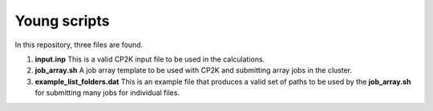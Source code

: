 Young scripts
===============

In this repository, three files are found.

1. **input.inp** This is a valid CP2K input file to be used in the
   calculations.

2. **job_array.sh** A job array template to be used with CP2K and
   submitting array jobs in the cluster.

3. **example_list_folders.dat** This is an example file that produces
   a valid set of paths to be used by the **job_array.sh** for submitting
   many jobs for individual files.

